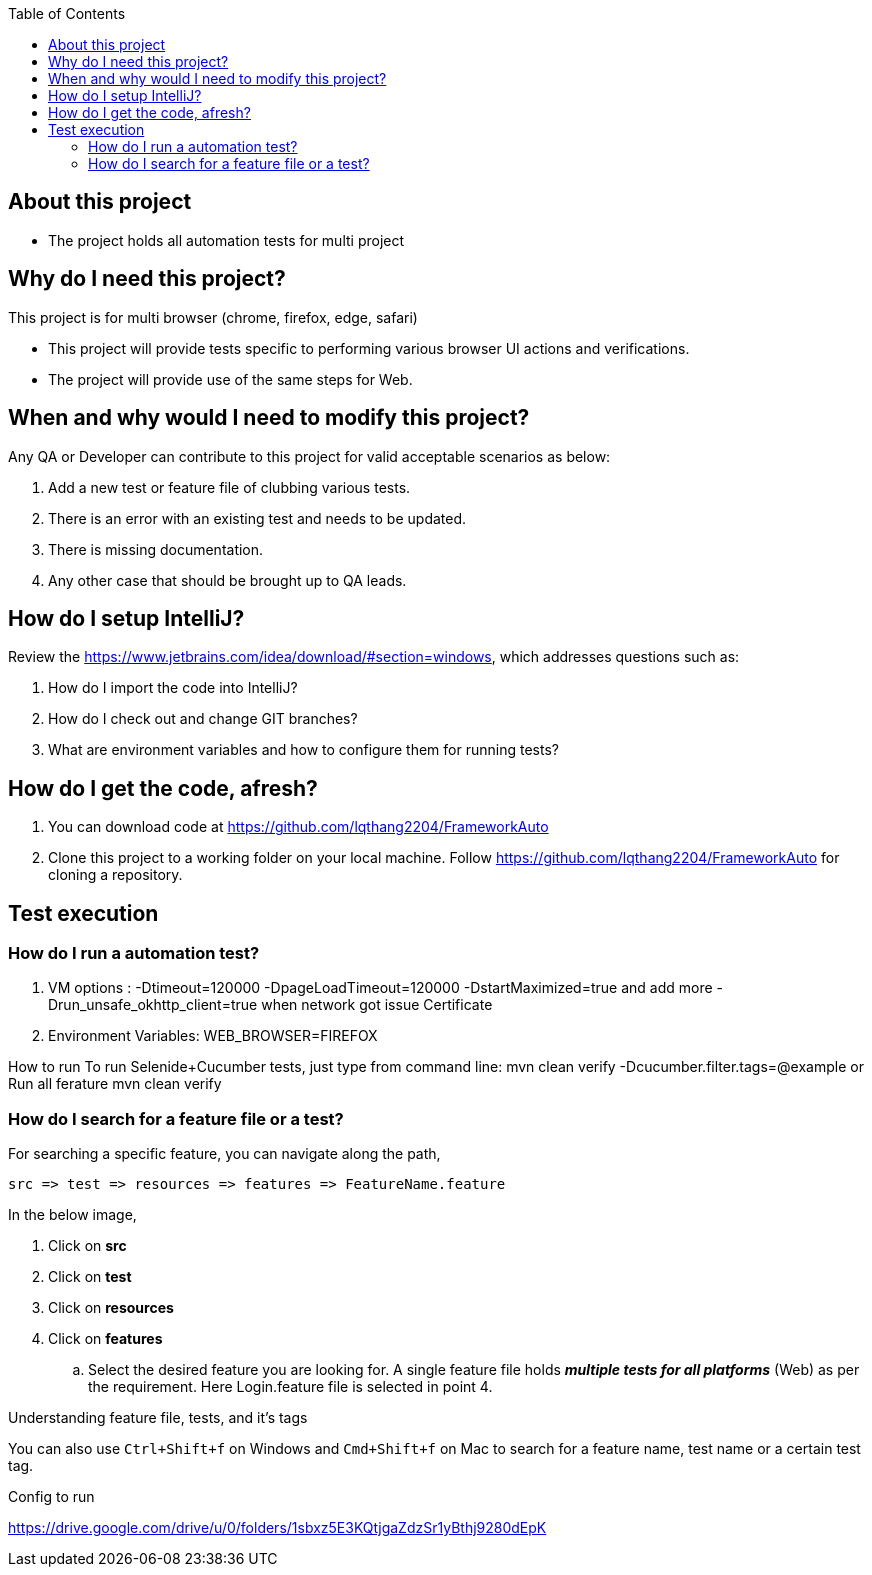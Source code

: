 :toc: macro
:toclevels: 4
toc::[]
// Automatic Table of contents for github pages only possible with .adoc format
// AsciiDoc format is better format than markdown
// https://asciidoctor.org/docs/asciidoc-vs-markdown/=comparison-by-example

== About this project
* The project holds all automation tests for multi project


== Why do I need this project?
This project is for multi browser (chrome, firefox, edge, safari)

* This project will provide tests specific to performing various browser UI actions and verifications.
* The project will provide use of the same steps for Web.

== When and why would I need to modify this project?
Any QA or Developer can contribute to this project for valid acceptable scenarios as below:

. Add a new test or feature file of clubbing various tests.
. There is an error with an existing test and needs to be updated.
. There is missing documentation.
. Any other case that should be brought up to QA leads.

== How do I setup IntelliJ?
Review the https://www.jetbrains.com/idea/download/#section=windows, which addresses
questions such as:

. How do I import the code into IntelliJ?
. How do I check out and change GIT branches?
. What are environment variables and how to configure them for running tests?

== How do I get the code, afresh?
. You can download code at https://github.com/lqthang2204/FrameworkAuto
. Clone this project to a working folder on your local machine.
Follow https://github.com/lqthang2204/FrameworkAuto for cloning a repository.

== Test execution

=== How do I run a automation test?
. VM options : -Dtimeout=120000 -DpageLoadTimeout=120000 -DstartMaximized=true and add more -Drun_unsafe_okhttp_client=true when network got issue Certificate
. Environment Variables: WEB_BROWSER=FIREFOX

How to run
To run Selenide+Cucumber tests, just type from command line:
mvn clean verify  -Dcucumber.filter.tags=@example
or Run all ferature mvn clean verify

=== How do I search for a feature file or a test?
For searching a specific feature, you can navigate along the path,
----
src => test => resources => features => FeatureName.feature
----

In the below image,

. Click on *src*
. Click on *test*
. Click on *resources*
. Click on *features*
.. Select the desired feature you are looking for. A single feature file holds *_multiple tests for all platforms_* (Web) as per the requirement.
Here Login.feature file is selected in point 4.

.Understanding feature file, tests, and it's tags

You can also use `Ctrl+Shift+f` on Windows and `Cmd+Shift+f` on Mac to search for a feature name, test name or a certain test tag.

Config to run

https://drive.google.com/drive/u/0/folders/1sbxz5E3KQtjgaZdzSr1yBthj9280dEpK

